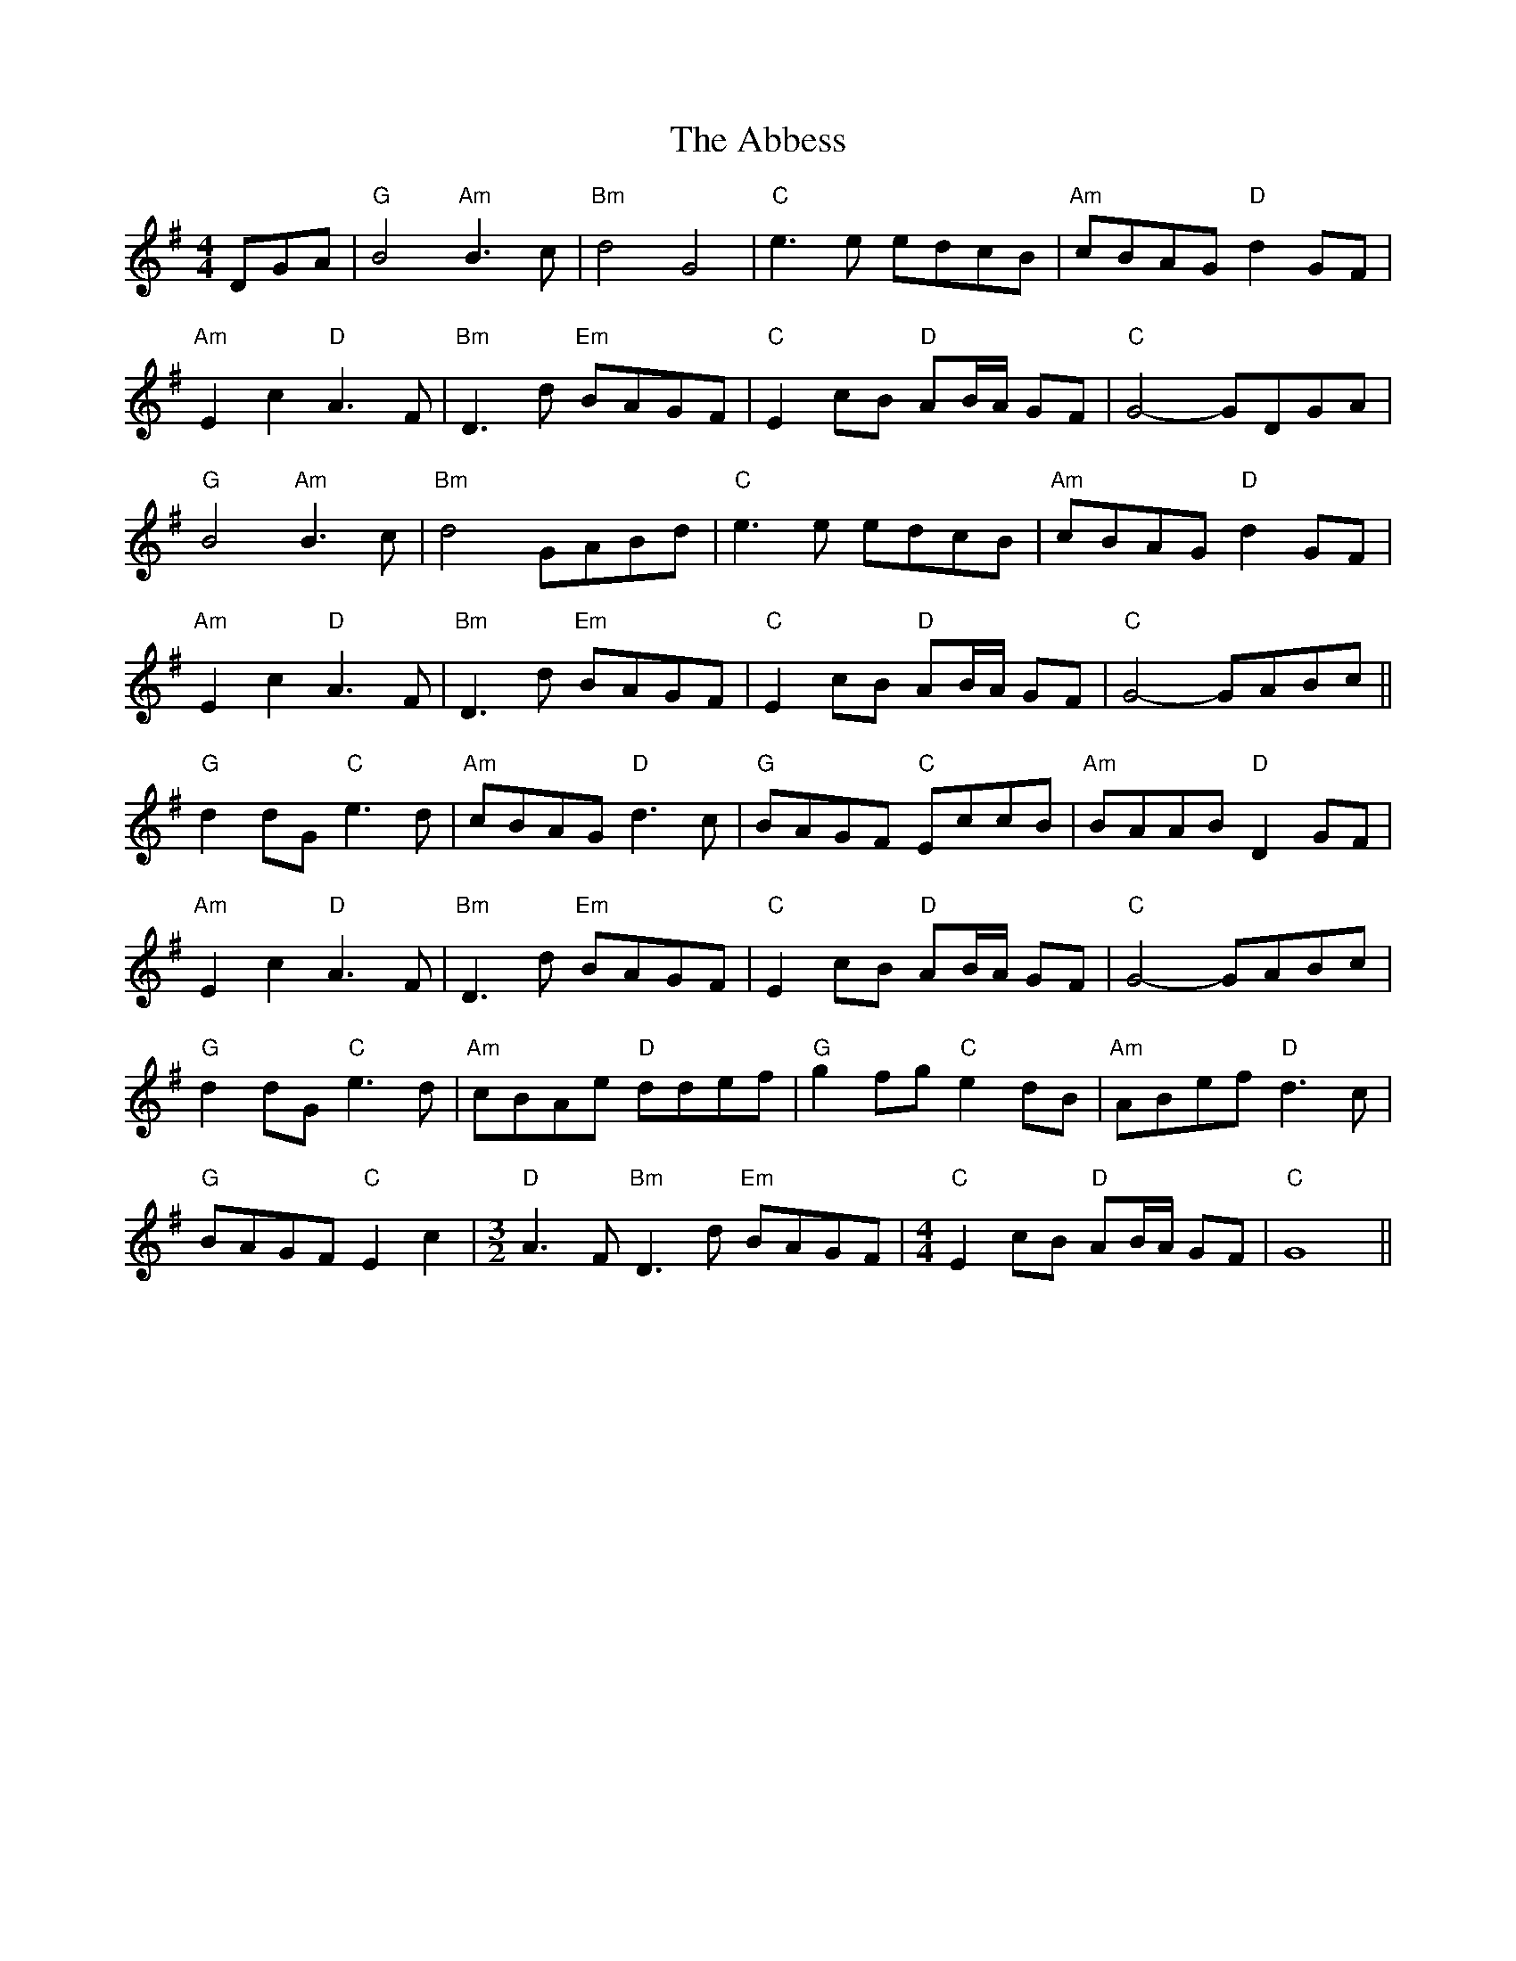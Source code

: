 X: 524
T: Abbess, The
R: barndance
M: 4/4
K: Gmajor
DGA|"G"B4 "Am"B3 c|"Bm"d4 G4|"C"e3 e edcB|"Am"cBAG "D"d2 GF|
"Am"E2 c2 "D"A3 F|"Bm"D3 d "Em"BAGF|"C"E2 cB "D"AB/A/ GF|"C" G4- GDGA|
"G"B4 "Am"B3 c|"Bm"d4 GABd|"C"e3 e edcB|"Am"cBAG "D"d2 GF|
"Am"E2 c2 "D"A3 F|"Bm"D3 d "Em"BAGF|"C"E2 cB "D"AB/A/ GF|"C" G4- GABc||
"G"d2 dG "C"e3 d|"Am"cBAG "D"d3 c|"G"BAGF "C"EccB|"Am"BAAB "D"D2 GF|
"Am"E2 c2 "D"A3 F|"Bm"D3 d "Em"BAGF|"C"E2 cB "D"AB/A/ GF|"C" G4- GABc|
"G"d2 dG "C"e3 d|"Am"cBAe "D"ddef|"G"g2 fg "C"e2 dB|"Am"ABef "D"d3 c|
"G"BAGF "C"E2 c2|[M:3/2] "D"A3 F "Bm"D3 d "Em"BAGF|[M:4/4] "C"E2 cB "D"AB/A/ GF|"C"G8||

